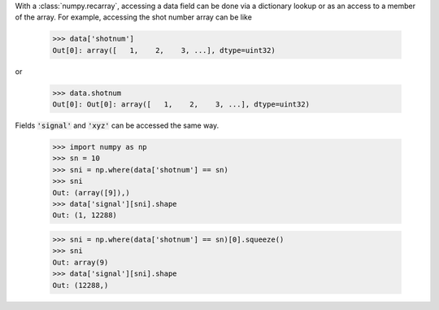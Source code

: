 With a :class:`numpy.recarray`, accessing a data field can be done via
a dictionary lookup or as an access to a member of the array.  For
example, accessing the shot number array can be like

    >>> data['shotnum']
    Out[0]: array([   1,    2,    3, ...], dtype=uint32)

or

    >>> data.shotnum
    Out[0]: Out[0]: array([   1,    2,    3, ...], dtype=uint32)

Fields :code:`'signal'` and :code:`'xyz'` can be accessed the same way.


    >>> import numpy as np
    >>> sn = 10
    >>> sni = np.where(data['shotnum'] == sn)
    >>> sni
    Out: (array([9]),)
    >>> data['signal'][sni].shape
    Out: (1, 12288)

    >>> sni = np.where(data['shotnum'] == sn)[0].squeeze()
    >>> sni
    Out: array(9)
    >>> data['signal'][sni].shape
    Out: (12288,)
